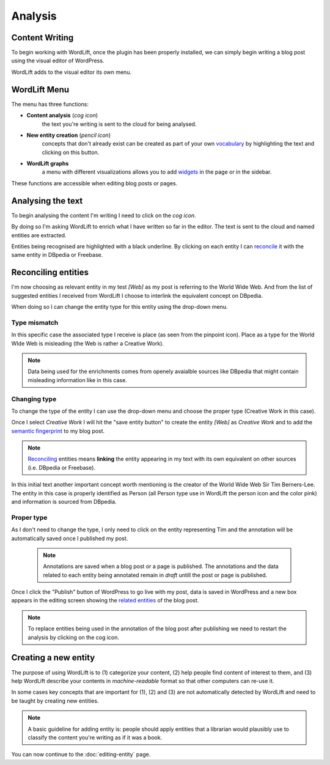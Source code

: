 Analysis
========

Content Writing
_____________

To begin working with WordLift, once the plugin has been properly installed, we can simply begin writing
a blog post using the visual editor of WordPress.

WordLift adds to the visual editor its own menu. 

.. image:: /images/wordlift-menu.png

WordLift Menu
_____________

The menu has three functions:

* **Content analysis** (*cog icon*) 
		|	the text you're writing is sent to the cloud for being analysed.

* **New entity creation** (*pencil icon*)
		|	concepts that don't already exist can be created as part of your own `vocabulary <key-concepts.html#vocabulary>`_ by highlighting the text and clicking on this button. 

* **WordLift graphs** 
		|	a menu with different visualizations allows you to add `widgets <key-concepts.html#vocabulary>`_ in the page or in the sidebar.  

These functions are accessible when editing blog posts or pages.

.. image:: /images/wordlift-content-analysis-start.png

Analysing the text
_____________

To begin analysing the content I'm writing I need to click on the *cog icon*. 

By doing so I'm asking WordLift to enrich what I 
have written so far in the editor. The text is sent to the cloud and named entities are extracted.

.. image:: /images/wordlift-content-analysis-results.png

Entities being recognised are highlighted with a black underline. By clicking on each entity 
I can `reconcile <key-concepts.html#reconciliation>`_ it with the same entity in DBpedia or Freebase.

Reconciling entities
_____________

.. image:: /images/wordlift-content-analysis-disambiguation-start.png

I'm now choosing as relevant entity in my test *[Web]* as my post is referring to the World Wide Web.
And from the list of suggested entities I received from WordLift I choose to interlink the equivalent concept on DBpedia.

.. image:: /images/wordlift-content-analysis-disambiguation-selection.png

When doing so I can change the entity type for this entity using the drop-down menu. 

Type mismatch
--------------

In this specific case the associated type I receive is place (as seen from the pinpoint icon). 
Place as a type for the World WIde Web is misleading (the Web is rather a Creative Work). 

.. note::

	Data being used for the enrichments comes from openely avaialble sources
	like DBpedia that might contain misleading information like in this case. 

Changing type
--------------

To change the type of the entity I can use the drop-down menu and choose the proper type (Creative Work in this case).

.. image:: /images/wordlift-content-analysis-disambiguation-choosing-type.png

Once I select *Creative Work* I will hit the "save entity button" to create the entity *[Web]* as *Creative Work* and to add the `semantic fingerprint <key-concepts.html#semantic-fingerprint>`_ to my blog post.

.. image:: /images/wordlift-content-analysis-disambiguation-selection.png

.. note::

    `Reconciling <key-concepts.html#reconciliation>`_ entities means **linking** the entity appearing in my text with its own equivalent on other sources (i.e. DBpedia or Freebase).


In this initial text another important concept worth mentioning is the creator of the World Wide Web Sir Tim Berners-Lee.
The entity in this case is properly identified as Person (all Person type use in WordLift the person icon and the color pink) and information is sourced from DBpedia.   

.. image:: /images/wordlift-content-analysis-disambiguation-berners-lee.png

Proper type
--------------

As I don't need to change the type, I only need to click on the entity representing Tim and the annotation will be automatically saved once I published my post. 

 .. note::

	Annotations are saved when a blog post or a page is published. The annotations and the data related to each entity being annotated remain in *draft* untill the post or page is published. 

Once I click the "Publish" button of WordPress to go live with my post, data is saved in WordPress and a new box appears in the editing screen showing the `related entities <key-concepts.html#related-entities>`_  of the blog post. 

.. image:: /images/wordlift-content-analysis-related-entities.png

.. note::

    To replace entities being used in the annotation of the blog post after publishing we need to restart the analysis by clicking on the cog icon.

Creating a new entity
_____________

The purpose of using WordLift is to (1) categorize your content, (2) help people find content of interest to them, and (3) help WordLift describe your contents in *machine-readable* format so that other computers can re-use it. 

In some cases key concepts that are important for (1), (2) and (3) are not automatically detected by WordLift and need to be taught by creating new entities.

.. note::

	A basic guideline for adding entity is: people should apply entities that a librarian would plausibly use to classify the content you're writing as if it was a book.




You can now continue to the :doc:`editing-entity` page.
